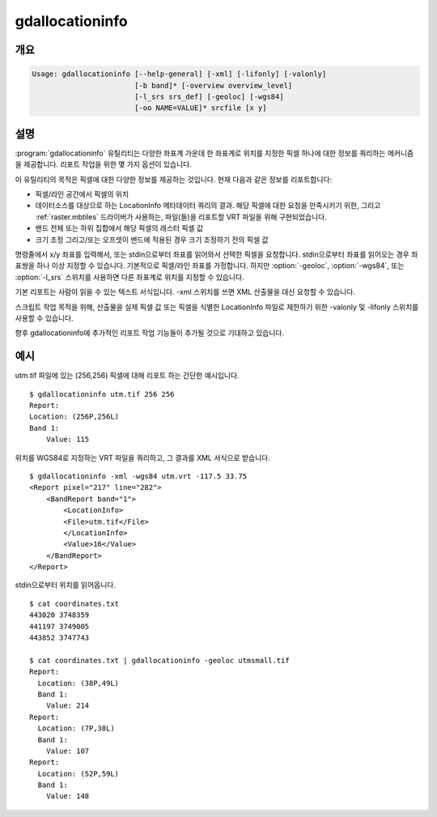 .. _gdallocationinfo:

================================================================================
gdallocationinfo
================================================================================

.. only:: html

    래스터 쿼리 도구

.. Index:: gdallocationinfo

개요
--------

.. code-block::

    Usage: gdallocationinfo [--help-general] [-xml] [-lifonly] [-valonly]
                            [-b band]* [-overview overview_level]
                            [-l_srs srs_def] [-geoloc] [-wgs84]
                            [-oo NAME=VALUE]* srcfile [x y]

설명
-----------

:program:`gdallocationinfo` 유틸리티는 다양한 좌표계 가운데 한 좌표계로 위치를 지정한 픽셀 하나에 대한 정보를 쿼리하는 메커니즘을 제공합니다. 리포트 작업을 위한 몇 가지 옵션이 있습니다.

.. program:: gdallocationinfo

.. option:: -xml

    편리한 포스팅을 위해 산출 리포트를 XML 서식으로 작성합니다.

.. option:: -lifonly

    데이터베이스를 대상으로 하는 LocationInfo 요청으로부터 (예를 들면 VRT로부터 영향을 받은 파일을 식별하기 위해) 파일명만 생성합니다.

.. option:: -valonly

    선택한 각 밴드에서 선택한 픽셀 값만 산출합니다.

.. option:: -b <band>

    쿼리할 밴드를 선택합니다. 밴드를 여러개 목록화할 수 있습니다. 기본적으로 모든 밴드를 쿼리합니다.

.. option:: -overview <overview_level>

    기반(base) 밴드 대신, <overview_level> 번째 오버뷰를 쿼리합니다. (overview_level을 1로 설정하면 첫 번째 오버뷰라는 의미입니다.) 이 경우에도 (좌표계가 픽셀/라인 단위인 경우) 기반 밴드에 따라 x, y 위치를 입력해야만 한다는 사실을 기억하십시오.

.. option:: -l_srs <srs_def>

    입력 x, y 위치의 좌표계입니다.

.. option:: -geoloc

    입력 x, y 포인트의 좌표계가 이미지의 지리참조 좌표계입니다.

.. option:: -wgs84

    입력 x, y 포인트의 좌표계가 WGS84 경도/위도입니다.

.. option:: -oo NAME=VALUE

    데이터셋 열기 옵션 (특정 포맷 지원)

.. option:: <srcfile>

    소스 GDAL 래스터 데이터셋의 이름입니다.

.. option:: <x>

    대상 픽셀의 X 위치입니다. -l_srs, -wgs84 또는 -geoloc을 설정하지 않았다면 기본 좌표계는 픽셀/라인 단위입니다.

.. option:: <y>

    대상 픽셀의 Y 위치입니다. -l_srs, -wgs84 또는 -geoloc을 설정하지 않았다면 기본 좌표계는 픽셀/라인 단위입니다. 


이 유틸리티의 목적은 픽셀에 대한 다양한 정보를 제공하는 것입니다. 현재 다음과 같은 정보를 리포트합니다:

- 픽셀/라인 공간에서 픽셀의 위치
- 데이터소스를 대상으로 하는 LocationInfo 메타데이터 쿼리의 결과. 해당 픽셀에 대한 요청을 만족시키기 위한, 그리고 :ref:`raster.mbtiles` 드라이버가 사용하는, 파일(들)을 리포트할 VRT 파일을 위해 구현되었습니다.
- 밴드 전체 또는 하위 집합에서 해당 픽셀의 래스터 픽셀 값
- 크기 조정 그리고/또는 오프셋이 밴드에 적용된 경우 크기 조정하기 전의 픽셀 값

명령줄에서 x/y 좌표를 입력해서, 또는 stdin으로부터 좌표를 읽어와서 선택한 픽셀을 요청합니다. stdin으로부터 좌표를 읽어오는 경우 좌표쌍을 하나 이상 지정할 수 있습니다. 기본적으로 픽셀/라인 좌표를 가정합니다. 하지만 :option:`-geoloc`, :option:`-wgs84`, 또는 :option:`-l_srs` 스위치를 사용하면 다른 좌표계로 위치를 지정할 수 있습니다.

기본 리포트는 사람이 읽을 수 있는 텍스트 서식입니다. -xml 스위치를 쓰면 XML 산출물을 대신 요청할 수 있습니다.

스크립트 작업 목적을 위해, 산출물을 실제 픽셀 값 또는 픽셀을 식별한 LocationInfo 파일로 제한하기 위한 -valonly 및 -lifonly 스위치를 사용할 수 있습니다.

향후 gdallocationinfo에 추가적인 리포트 작업 기능들이 추가될 것으로 기대하고 있습니다.

예시
--------

utm.tif 파일에 있는 (256,256) 픽셀에 대해 리포트 하는 간단한 예시입니다.

::

    $ gdallocationinfo utm.tif 256 256
    Report:
    Location: (256P,256L)
    Band 1:
        Value: 115

위치를 WGS84로 지정하는 VRT 파일을 쿼리하고, 그 결과를 XML 서식으로 받습니다.

::

    $ gdallocationinfo -xml -wgs84 utm.vrt -117.5 33.75
    <Report pixel="217" line="282">
        <BandReport band="1">
            <LocationInfo>
            <File>utm.tif</File>
            </LocationInfo>
            <Value>16</Value>
        </BandReport>
    </Report>

stdin으로부터 위치를 읽어옵니다.

::

    $ cat coordinates.txt
    443020 3748359
    441197 3749005
    443852 3747743
    
    $ cat coordinates.txt | gdallocationinfo -geoloc utmsmall.tif
    Report:
      Location: (38P,49L)
      Band 1:
        Value: 214
    Report:
      Location: (7P,38L)
      Band 1:
        Value: 107
    Report:
      Location: (52P,59L)
      Band 1:
        Value: 148
